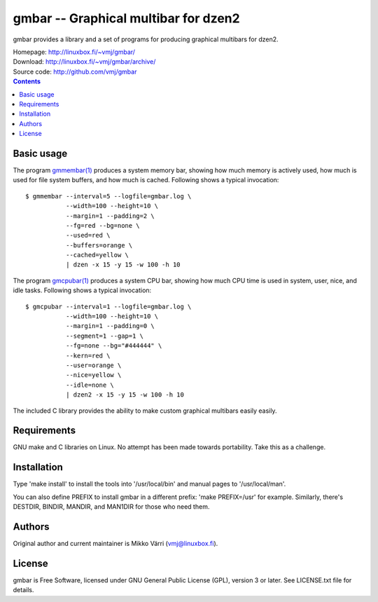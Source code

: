 gmbar -- Graphical multibar for dzen2
*************************************

gmbar provides a library and a set of programs for producing graphical
multibars for dzen2.

| Homepage: http://linuxbox.fi/~vmj/gmbar/
| Download: http://linuxbox.fi/~vmj/gmbar/archive/
| Source code: http://github.com/vmj/gmbar

.. contents::


Basic usage
===========

The program `gmmembar(1)`_ produces a system memory bar, showing how much
memory is actively used, how much is used for file system buffers, and
how much is cached.  Following shows a typical invocation::

    $ gmmembar --interval=5 --logfile=gmbar.log \
               --width=100 --height=10 \
               --margin=1 --padding=2 \
               --fg=red --bg=none \
               --used=red \
               --buffers=orange \
               --cached=yellow \
               | dzen -x 15 -y 15 -w 100 -h 10

.. image:: img/gmmembar.png

The program `gmcpubar(1)`_ produces a system CPU bar, showing how much CPU
time is used in system, user, nice, and idle tasks.  Following shows a
typical invocation::

    $ gmcpubar --interval=1 --logfile=gmbar.log \
               --width=100 --height=10 \
               --margin=1 --padding=0 \
               --segment=1 --gap=1 \
               --fg=none --bg="#444444" \
               --kern=red \
               --user=orange \
               --nice=yellow \
               --idle=none \
               | dzen2 -x 15 -y 15 -w 100 -h 10

.. image:: img/gmcpubar.png

The included C library provides the ability to make custom graphical
multibars easily easily.

.. _gmmembar(1): http://www.linuxbox.fi/~vmj/gmbar/gmmembar.1.html
.. _gmcpubar(1): http://www.linuxbox.fi/~vmj/gmbar/gmcpubar.1.html


Requirements
============

GNU make and C libraries on Linux.  No attempt has been made towards
portability.  Take this as a challenge.


Installation
============

Type 'make install' to install the tools into '/usr/local/bin' and
manual pages to '/usr/local/man'.

You can also define PREFIX to install gmbar in a different prefix:
'make PREFIX=/usr' for example.  Similarly, there's DESTDIR, BINDIR,
MANDIR, and MAN1DIR for those who need them.


Authors
=======

Original author and current maintainer is Mikko Värri
(vmj@linuxbox.fi).


License
=======

gmbar is Free Software, licensed under GNU General Public License
(GPL), version 3 or later.  See LICENSE.txt file for details.
